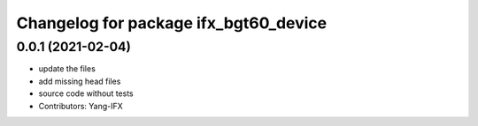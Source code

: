 ^^^^^^^^^^^^^^^^^^^^^^^^^^^^^^^^^^^^^^
Changelog for package ifx_bgt60_device
^^^^^^^^^^^^^^^^^^^^^^^^^^^^^^^^^^^^^^

0.0.1 (2021-02-04)
------------------
* update the files
* add missing head files
* source code without tests
* Contributors: Yang-IFX
